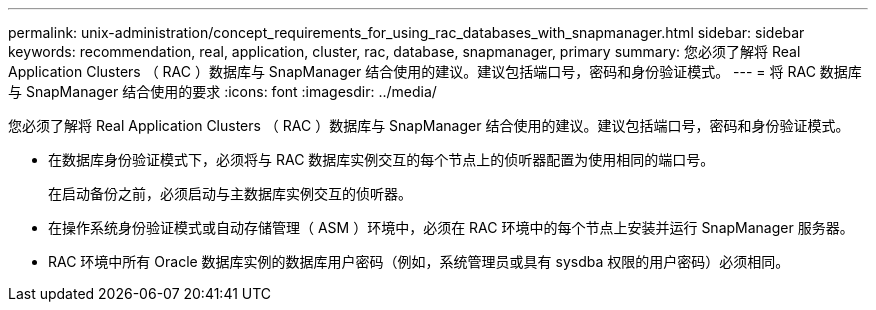 ---
permalink: unix-administration/concept_requirements_for_using_rac_databases_with_snapmanager.html 
sidebar: sidebar 
keywords: recommendation, real, application, cluster, rac, database, snapmanager, primary 
summary: 您必须了解将 Real Application Clusters （ RAC ）数据库与 SnapManager 结合使用的建议。建议包括端口号，密码和身份验证模式。 
---
= 将 RAC 数据库与 SnapManager 结合使用的要求
:icons: font
:imagesdir: ../media/


[role="lead"]
您必须了解将 Real Application Clusters （ RAC ）数据库与 SnapManager 结合使用的建议。建议包括端口号，密码和身份验证模式。

* 在数据库身份验证模式下，必须将与 RAC 数据库实例交互的每个节点上的侦听器配置为使用相同的端口号。
+
在启动备份之前，必须启动与主数据库实例交互的侦听器。

* 在操作系统身份验证模式或自动存储管理（ ASM ）环境中，必须在 RAC 环境中的每个节点上安装并运行 SnapManager 服务器。
* RAC 环境中所有 Oracle 数据库实例的数据库用户密码（例如，系统管理员或具有 sysdba 权限的用户密码）必须相同。

